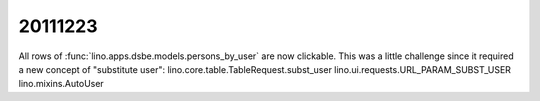 20111223
========

All rows of :func:`lino.apps.dsbe.models.persons_by_user` 
are now clickable.
This was a little challenge since it required a new 
concept of "substitute user":
lino.core.table.TableRequest.subst_user
lino.ui.requests.URL_PARAM_SUBST_USER
lino.mixins.AutoUser